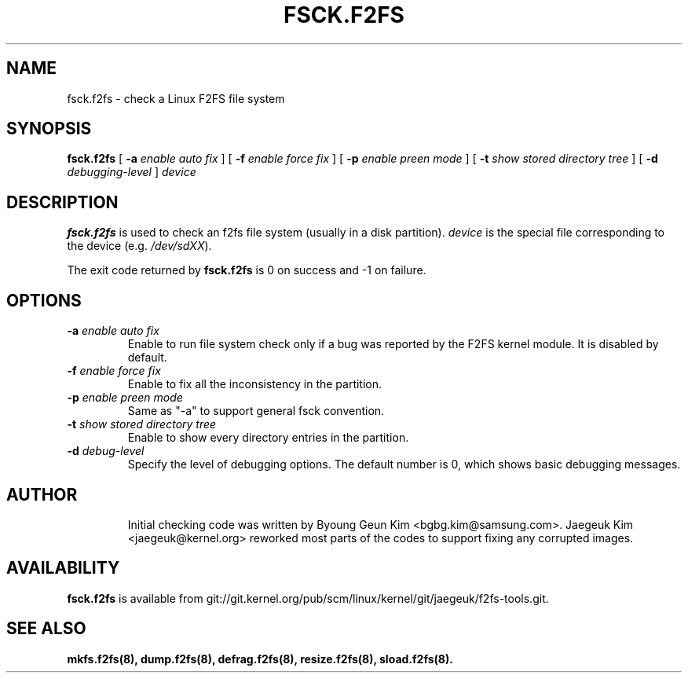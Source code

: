 .\" Copyright (c) 2013 Samsung Electronics Co., Ltd.
.\"
.TH FSCK.F2FS 8
.SH NAME
fsck.f2fs \- check a Linux F2FS file system
.SH SYNOPSIS
.B fsck.f2fs
[
.B \-a
.I enable auto fix
]
[
.B \-f
.I enable force fix
]
[
.B \-p
.I enable preen mode
]
[
.B \-t
.I show stored directory tree
]
[
.B \-d
.I debugging-level
]
.I device
.SH DESCRIPTION
.B fsck.f2fs
is used to check an f2fs file system (usually in a disk partition).
\fIdevice\fP is the special file corresponding to the device (e.g.
\fI/dev/sdXX\fP).
.PP
The exit code returned by
.B fsck.f2fs
is 0 on success and -1 on failure.
.SH OPTIONS
.TP
.BI \-a " enable auto fix"
Enable to run file system check only if a bug was reported by the F2FS kernel
module. It is disabled by default.
.TP
.BI \-f " enable force fix"
Enable to fix all the inconsistency in the partition.
.TP
.BI \-p " enable preen mode"
Same as "-a" to support general fsck convention.
.TP
.BI \-t " show stored directory tree"
Enable to show every directory entries in the partition.
.TP
.BI \-d " debug-level"
Specify the level of debugging options.
The default number is 0, which shows basic debugging messages.
.TP
.SH AUTHOR
Initial checking code was written by Byoung Geun Kim <bgbg.kim@samsung.com>.
Jaegeuk Kim <jaegeuk@kernel.org> reworked most parts of the codes to support
fixing any corrupted images.
.SH AVAILABILITY
.B fsck.f2fs
is available from git://git.kernel.org/pub/scm/linux/kernel/git/jaegeuk/f2fs-tools.git.
.SH SEE ALSO
.BR mkfs.f2fs(8),
.BR dump.f2fs(8),
.BR defrag.f2fs(8),
.BR resize.f2fs(8),
.BR sload.f2fs(8).
